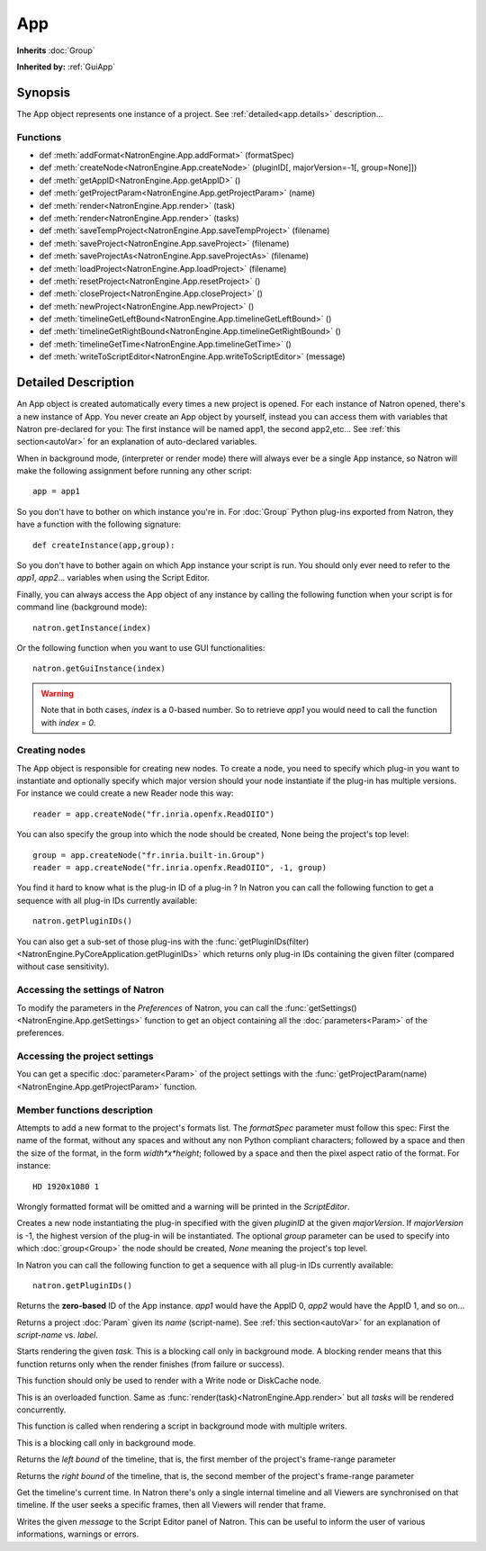 .. module:: NatronEngine
.. _App:

App
***

**Inherits** :doc:`Group`

**Inherited by:** :ref:`GuiApp`

Synopsis
--------

The App object represents one instance of a project. 
See :ref:`detailed<app.details>` description...

Functions
^^^^^^^^^

*	 def :meth:`addFormat<NatronEngine.App.addFormat>` (formatSpec)
*    def :meth:`createNode<NatronEngine.App.createNode>` (pluginID[, majorVersion=-1[, group=None]])
*    def :meth:`getAppID<NatronEngine.App.getAppID>` ()
*    def :meth:`getProjectParam<NatronEngine.App.getProjectParam>` (name)
*    def :meth:`render<NatronEngine.App.render>` (task)
*    def :meth:`render<NatronEngine.App.render>` (tasks)
*    def :meth:`saveTempProject<NatronEngine.App.saveTempProject>` (filename)
*    def :meth:`saveProject<NatronEngine.App.saveProject>` (filename)
*    def :meth:`saveProjectAs<NatronEngine.App.saveProjectAs>` (filename)
*    def :meth:`loadProject<NatronEngine.App.loadProject>` (filename)
*    def :meth:`resetProject<NatronEngine.App.resetProject>` ()
*    def :meth:`closeProject<NatronEngine.App.closeProject>` ()
*    def :meth:`newProject<NatronEngine.App.newProject>` ()
*    def :meth:`timelineGetLeftBound<NatronEngine.App.timelineGetLeftBound>` ()
*    def :meth:`timelineGetRightBound<NatronEngine.App.timelineGetRightBound>` ()
*    def :meth:`timelineGetTime<NatronEngine.App.timelineGetTime>` ()
*    def :meth:`writeToScriptEditor<NatronEngine.App.writeToScriptEditor>` (message)

.. _app.details:

Detailed Description
--------------------

An App object is created automatically every times a new project is opened. For each 
instance of Natron opened, there's a new instance of App. 
You never create an App object by yourself, instead you can access them with variables
that Natron pre-declared for you: The first instance will be named app1, the second app2,etc...
See :ref:`this section<autoVar>` for an explanation of auto-declared variables.

When in background mode, (interpreter or render mode) there will always ever be a single
App instance, so Natron will make the following assignment before running any other script::

	app = app1
	
So you don't have to bother on which instance you're in. For :doc:`Group` Python plug-ins exported
from Natron, they have a function with the following signature::

	def createInstance(app,group):
	
So you don't have to bother again on which App instance your script is run.
You should only ever need to refer to the *app1*, *app2*... variables when using the
Script Editor.

Finally, you can always access the App object of any instance by calling the following function
when your script is for command line (background mode)::

	natron.getInstance(index)
	
Or the following function when you want to use GUI functionalities::

	natron.getGuiInstance(index)
	
.. warning::

	Note that in both cases, *index* is a 0-based number. So to retrieve *app1* you would
	need to call the function with *index = 0*.

Creating nodes
^^^^^^^^^^^^^^

The App object is responsible for creating new nodes. To create a node, you need to specify
which plug-in you want to instantiate and optionally specify which major version should your
node instantiate if the plug-in has multiple versions. 
For instance we could create a new Reader node this way::

	reader = app.createNode("fr.inria.openfx.ReadOIIO")
	
You can also specify the group into which the node should be created, None being the project's
top level::

	group = app.createNode("fr.inria.built-in.Group")
	reader = app.createNode("fr.inria.openfx.ReadOIIO", -1, group)

You find it hard to know what is the plug-in ID of a plug-in ? In Natron you can call the 
following function to get a sequence with all plug-in IDs currently available::

	natron.getPluginIDs()
	
You can also get a sub-set of those plug-ins with the :func:`getPluginIDs(filter)<NatronEngine.PyCoreApplication.getPluginIDs>`
which returns only plug-in IDs containing the given filter (compared without case sensitivity).



Accessing the settings of Natron
^^^^^^^^^^^^^^^^^^^^^^^^^^^^^^^^

To modify the parameters in the *Preferences* of Natron, you can call the
:func:`getSettings()<NatronEngine.App.getSettings>` function to get an object
containing all the :doc:`parameters<Param>` of the preferences.

Accessing the project settings
^^^^^^^^^^^^^^^^^^^^^^^^^^^^^^

You can get a specific :doc:`parameter<Param>` of the project settings with the
:func:`getProjectParam(name)<NatronEngine.App.getProjectParam>` function.



Member functions description
^^^^^^^^^^^^^^^^^^^^^^^^^^^^

.. method:: NatronEngine.App.addFormat(formatSpec)

	:param formatSpec: :class:`str<NatronEngine.std::string>`
	
Attempts to add a new format to the project's formats list. The *formatSpec* parameter
must follow this spec: First the name of the format, without any spaces and without any
non Python compliant characters; followed by a space and then the size of the format, in
the form *width*x*height*; followed by a space and then the pixel aspect ratio of the
format. For instance::

	HD 1920x1080 1 
	
Wrongly formatted format will be omitted and a warning will be printed in the *ScriptEditor*.

.. method:: NatronEngine.App.createNode(pluginID[, majorVersion=-1[, group=None]])


    :param pluginID: :class:`str<NatronEngine.std::string>`
    :param majorVersion: :class:`int<PySide.QtCore.int>`
    :param group: :class:`Group<NatronEngine.Group>`
    :rtype: :class:`Effect<NatronEngine.Effect>`

Creates a new node instantiating the plug-in specified with the given *pluginID* at the given
*majorVersion*. If *majorVersion* is -1, the highest version of the plug-in will be instantiated.
The optional *group* parameter can be used to specify into which :doc:`group<Group>` the node
should be created, *None* meaning the project's top level.

In Natron you can call the  following function to get a sequence with all plug-in IDs currently available::

	natron.getPluginIDs()



.. method:: NatronEngine.App.getAppID()


    :rtype: :class:`int<PySide.QtCore.int>`

Returns the **zero-based** ID of the App instance.
*app1* would have the AppID 0, *app2* would have the AppID 1, and so on...




.. method:: NatronEngine.App.getProjectParam(name)


    :param name: :class:`str<NatronEngine.std::string>`
    :rtype: :class:`Param<NatronEngine.Param>`

Returns a project :doc:`Param` given its *name* (script-name). See :ref:`this section<autoVar>` for 
an explanation of *script-name* vs. *label*. 




.. method:: NatronEngine.App.render(task)


    :param task: :class:`RenderTask<NatronEngine.RenderTask>`


Starts rendering the given *task*. This is a blocking call only in background mode.
A blocking render means that this function returns only when the render finishes (from failure or success). 

This function should only be used to render with a Write node or DiskCache node.


.. method:: NatronEngine.App.render(tasks)


    :param tasks: :class:`sequence` 

This is an overloaded function. Same as :func:`render(task)<NatronEngine.App.render>`
but all *tasks* will be rendered concurrently. 

This function is called when rendering a script in background mode with 
multiple writers. 

This is a blocking call only in background mode.



.. method:: NatronEngine.App.timelineGetLeftBound()


    :rtype: :class:`int<PySide.QtCore.int>`

Returns the *left bound* of the timeline, that is, the first member of the project's frame-range parameter




.. method:: NatronEngine.App.timelineGetRightBound()


    :rtype: :class:`int<PySide.QtCore.int>`


Returns the *right bound* of the timeline, that is, the second member of the project's frame-range parameter



.. method:: NatronEngine.App.timelineGetTime()


    :rtype: :class:`int<PySide.QtCore.int>`

Get the timeline's current time. 
In Natron there's only a single internal timeline and all Viewers are synchronised on that
timeline. If the user seeks a specific frames, then all Viewers will render that frame.


.. method:: NatronEngine.App.writeToScriptEditor(message)

	:param message: :class:`str<NatronEngine.std::string>` 
	
Writes the given *message* to the Script Editor panel of Natron. This can be useful to 
inform the user of various informations, warnings or errors. 


.. method:: NatronEngine.App.saveProject(filename)

	:param filename: :class:`str<NatronEngine.std::string>`
	:rtype: :class:`bool<PySide.QtCore.bool`
	
	Saves the current project under the current project name. Otherwise if the project has
	never been saved so far, this function asks the user where to save the project in GUI
	mode and in background mode saves the project to the file indicated by the *filename*
	parameter. In GUI mode, *filename* is disregarded.
	
	This function returns *True* if it saved successfully, *False* otherwise.

.. method:: NatronEngine.App.saveProjectAs(filename)

	:param filename: :class:`str<NatronEngine.std::string>`
	:rtype: :class:`bool<PySide.QtCore.bool`
	
	In GUI mode, prompts the user to save the project at some location. In background mode,
	the project is saved to *filename*.
	
	This function returns *True* if it saved successfully, *False* otherwise.
	
	

.. method:: NatronEngine.App.saveTempProject(filename)

	:param filename: :class:`str<NatronEngine.std::string>`
	:rtype: :class:`bool<PySide.QtCore.bool
	
	Saves a copy of the project to the given *filename* without updating project properties
	such as the project path, last save time etc...
	This function returns *True* if it saved successfully, *False* otherwise.

	
.. method:: NatronEngine.App.loadProject(filename)

	:param filename: :class:`str<NatronEngine.std::string>`
	:rtype: :class:`App<NatronEngine.App>`
	
	Loads the project indicated by *filename* in a new :ref:`App<NatronEngine.App>`.
	In GUI mode, this will open a new window only if the current window has modifications.
	This function returns the :ref:`App<NatronEngine.App>` object upon success, *None* otherwise.
	
	
.. method:: NatronEngine.App.resetProject()

	:rtype: :class:`bool<PySide.QtCore.bool`
	
	Attempts to close the current project, without wiping the window. 
	In GUI mode, the user is first prompted to saved his/her changes and can abort the
	reset, in which case this function will return *False*.
	In background mode this function always succeeds, hence always returns *True*.
	this always succeed.
	
.. method:: NatronEngine.App.closeProject()

	:rtype: :class:`bool<PySide.QtCore.bool`
	
	Same as :func:`resetProject()<NatronEngine.App.resetProject>` except that the
	window will close in GUI mode. 
	Also, if this is the last :ref:`App<NatronEngine.App>` alive, Natron will close.
	
.. method:: NatronEngine.App.newProject()

	:rtype: :class:`App<NatronEngine.App>`
	
	Creates a new :ref:`App<NatronEngine.App>`. In GUI mode, this will open a new window.
	Upon success, the :ref:`App<NatronEngine.App>` object is returned, otherwise *None*
	is returned.
	